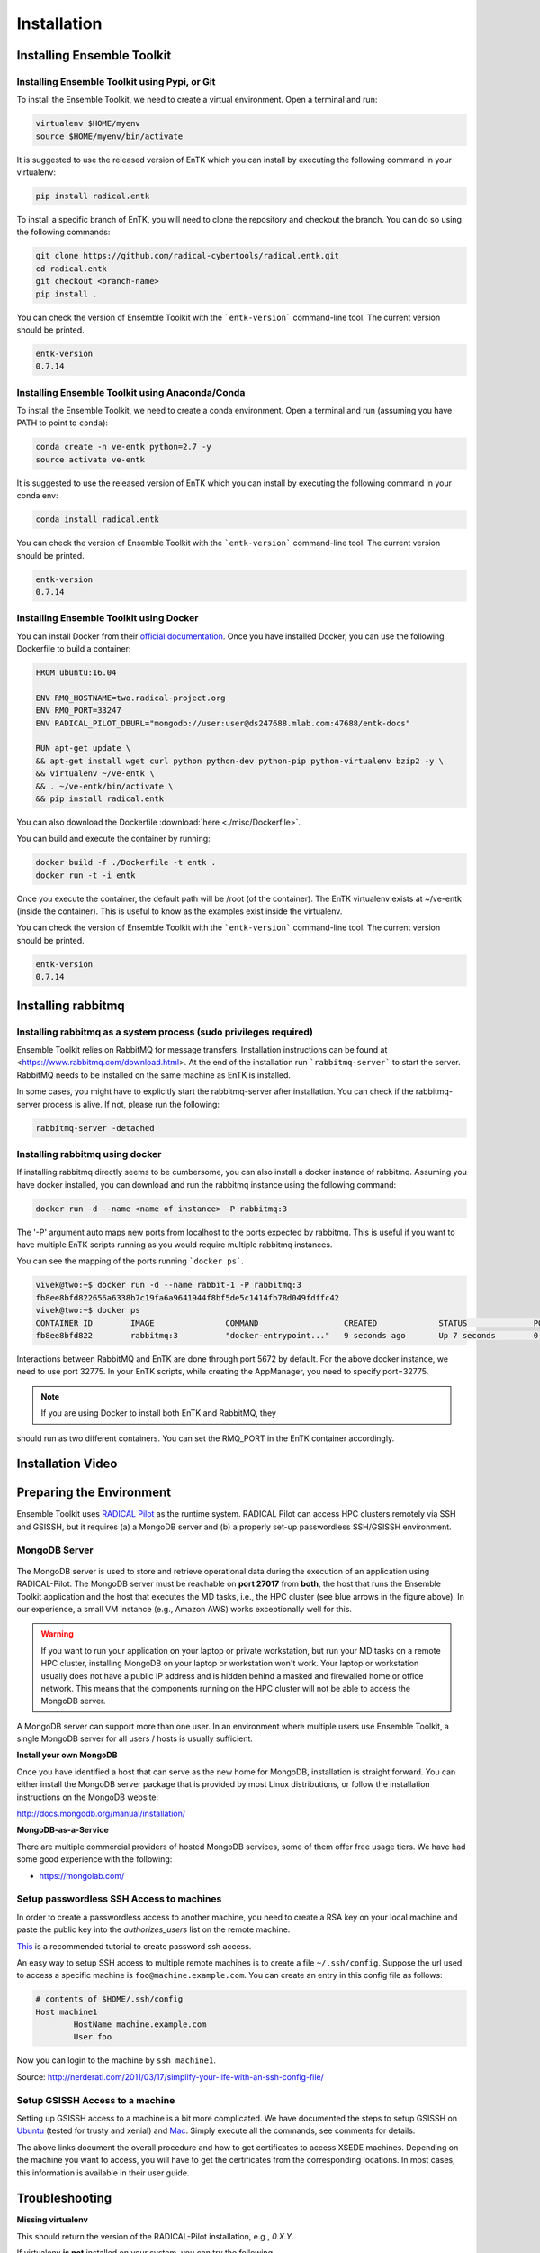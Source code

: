 .. _installation:

************
Installation
************

Installing Ensemble Toolkit
===========================

Installing Ensemble Toolkit using Pypi, or Git
----------------------------------------------

To install the Ensemble Toolkit, we need to create a virtual environment. 
Open a terminal and run:

.. code-block:: bash

        virtualenv $HOME/myenv
        source $HOME/myenv/bin/activate


It is suggested to use the released version of EnTK which you can install
by executing the following command in your virtualenv:

.. code-block:: bash

        pip install radical.entk


To install a specific branch of EnTK, you will need to clone the repository
and checkout the branch. You can do so using the following commands:

.. code-block:: bash

        git clone https://github.com/radical-cybertools/radical.entk.git
        cd radical.entk
        git checkout <branch-name>
        pip install .



You can check the version of Ensemble Toolkit with the ```entk-version```
command-line tool. The current version should be printed.

.. code-block:: bash

        entk-version
        0.7.14


Installing Ensemble Toolkit using Anaconda/Conda
------------------------------------------------

To install the Ensemble Toolkit, we need to create a conda environment. 
Open a terminal and run (assuming you have PATH to point to ``conda``):

.. code-block:: bash

        conda create -n ve-entk python=2.7 -y
        source activate ve-entk


It is suggested to use the released version of EnTK which you can install
by executing the following command in your conda env:

.. code-block:: bash

        conda install radical.entk


You can check the version of Ensemble Toolkit with the ```entk-version```
command-line tool. The current version should be printed.

.. code-block:: bash

        entk-version
        0.7.14


Installing Ensemble Toolkit using Docker
----------------------------------------

You can install Docker from their 
`official documentation <https://hub.docker.com/search/?type=edition&offering=community>`_.
Once you have installed Docker, you can use the following Dockerfile to build
a container:

.. code-block:: bash

        FROM ubuntu:16.04

        ENV RMQ_HOSTNAME=two.radical-project.org
        ENV RMQ_PORT=33247
        ENV RADICAL_PILOT_DBURL="mongodb://user:user@ds247688.mlab.com:47688/entk-docs"

        RUN apt-get update \
        && apt-get install wget curl python python-dev python-pip python-virtualenv bzip2 -y \
        && virtualenv ~/ve-entk \
        && . ~/ve-entk/bin/activate \
        && pip install radical.entk

You can also download the Dockerfile :download:`here <./misc/Dockerfile>`.

You can build and execute the container by running:

.. code-block:: bash

        docker build -f ./Dockerfile -t entk .
        docker run -t -i entk

Once you execute the container, the default path will be /root (of the container).
The EnTK virtualenv exists at ~/ve-entk (inside the container). This is useful
to know as the examples exist inside the virtualenv.

You can check the version of Ensemble Toolkit with the ```entk-version```
command-line tool. The current version should be printed.

.. code-block:: bash

        entk-version
        0.7.14


Installing rabbitmq
===================

Installing rabbitmq as a system process (sudo privileges required)
------------------------------------------------------------------

Ensemble Toolkit relies on RabbitMQ for message transfers. Installation
instructions can be found at <https://www.rabbitmq.com/download.html>. At
the end of the installation run ```rabbitmq-server``` to start the server.
RabbitMQ needs to be installed on the same machine as EnTK is installed.

In some cases, you might have to explicitly start the rabbitmq-server after
installation. You can check if the rabbitmq-server process is alive. If not,
please run the following:

.. code-block:: bash

        rabbitmq-server -detached


Installing rabbitmq using docker
--------------------------------

If installing rabbitmq directly seems to be cumbersome, you can also install a
docker instance of rabbitmq. Assuming you have docker installed, you can
download and run the rabbitmq instance using the following command:

.. code-block:: bash

        docker run -d --name <name of instance> -P rabbitmq:3


The '-P' argument auto maps new ports from localhost to the ports expected by
rabbitmq. This is useful if you want to have multiple EnTK scripts running as
you would require multiple rabbitmq instances.

You can see the mapping of the ports running ```docker ps```.

.. code-block:: bash

        vivek@two:~$ docker run -d --name rabbit-1 -P rabbitmq:3
        fb8ee8bfd822656a6338b7c19fa6a9641944f8bf5de5c1414fb78d049fdffc42
        vivek@two:~$ docker ps
        CONTAINER ID        IMAGE               COMMAND                  CREATED             STATUS              PORTS                                                                                                 NAMES
        fb8ee8bfd822        rabbitmq:3          "docker-entrypoint..."   9 seconds ago       Up 7 seconds        0.0.0.0:32777->4369/tcp, 0.0.0.0:32776->5671/tcp, 0.0.0.0:32775->5672/tcp, 0.0.0.0:32774->25672/tcp   rabbit-1


Interactions between RabbitMQ and EnTK are done through port 5672 by default.
For the above docker instance, we need to use port 32775. In your EnTK scripts,
while creating the AppManager, you need to specify port=32775.

.. note:: If you are using Docker to install both EnTK and RabbitMQ, they
should run as two different containers. You can set the RMQ_PORT in the EnTK
container accordingly.

Installation Video
==================

.. raw:: html

        <video controls width="800" src="_static/entk_installation_get_started.mp4"></video>


Preparing the Environment
=========================

Ensemble Toolkit uses `RADICAL Pilot <http://radicalpilot.readthedocs.org>`_ as
the runtime system. RADICAL Pilot can access HPC clusters remotely via SSH and
GSISSH, but it requires (a) a MongoDB server and (b) a properly set-up
passwordless SSH/GSISSH environment.


MongoDB Server
--------------

.. figure:: figures/hosts_and_ports.png
     :width: 360pt
     :align: center
     :alt: MongoDB and SSH ports.

The MongoDB server is used to store and retrieve operational data during the
execution of an application using RADICAL-Pilot. The MongoDB server must
be reachable on **port 27017** from **both**, the host that runs the
Ensemble Toolkit application and the host that executes the MD tasks, i.e.,
the HPC cluster (see blue arrows in the figure above). In our experience,
a small VM instance (e.g., Amazon AWS) works exceptionally well for this.

.. warning:: If you want to run your application on your laptop or private
            workstation, but run your MD tasks on a remote HPC cluster,
            installing MongoDB on your laptop or workstation won't work.
            Your laptop or workstation usually does not have a public IP
            address and is hidden behind a masked and firewalled home or office
            network. This means that the components running on the HPC cluster
            will not be able to access the MongoDB server.

A MongoDB server can support more than one user. In an environment where
multiple users use Ensemble Toolkit, a single MongoDB server
for all users / hosts is usually sufficient.

**Install your own MongoDB**

Once you have identified a host that can serve as the new home for MongoDB,
installation is straight forward. You can either install the MongoDB
server package that is provided by most Linux distributions, or
follow the installation instructions on the MongoDB website:

http://docs.mongodb.org/manual/installation/

**MongoDB-as-a-Service**

There are multiple commercial providers of hosted MongoDB services, some of them
offer free usage tiers. We have had some good experience with the following:

* https://mongolab.com/


.. _ssh_gsissh_setup:

Setup passwordless SSH Access to machines
-----------------------------------------

In order to create a passwordless access to another machine, you need to create a RSA key on your local machine
and paste the public key into the `authorizes_users` list on the remote machine.

`This <http://linuxproblem.org/art_9.html>`_ is a recommended tutorial to create password ssh access.

An easy way to setup SSH access to multiple remote machines is to create a file ``~/.ssh/config``.
Suppose the url used to access a specific machine is ``foo@machine.example.com``. You can create an entry in this
config file as follows:

.. code-block:: bash

        # contents of $HOME/.ssh/config
        Host machine1
                HostName machine.example.com
                User foo

Now you can login to the machine by ``ssh machine1``.


Source: http://nerderati.com/2011/03/17/simplify-your-life-with-an-ssh-config-file/


Setup GSISSH Access to a machine
---------------------------------

Setting up GSISSH access to a machine is a bit more complicated. We have documented the steps to setup GSISSH on
`Ubuntu <https://github.com/vivek-bala/docs/blob/master/misc/gsissh_setup_stampede_ubuntu_xenial.sh>`_ (tested for
trusty and xenial) and `Mac <https://github.com/vivek-bala/docs/blob/master/misc/gsissh_setup_mac>`_. Simply execute
all the commands, see comments for details.

The above links document the overall procedure and how to get certificates to access XSEDE machines. Depending on the machine
you want to access, you will have to get the certificates from the corresponding locations. In most cases, this
information is available in their user guide.


Troubleshooting
=======================

**Missing virtualenv**

This should return the version of the RADICAL-Pilot installation, e.g., `0.X.Y`.

If virtualenv **is not** installed on your system, you can try the following.

.. code-block:: bash

        wget --no-check-certificate https://pypi.python.org/packages/source/v/virtualenv/virtualenv-1.9.tar.gz
        tar xzf virtualenv-1.9.tar.gz

        python virtualenv-1.9/virtualenv.py $HOME/myenv
        source $HOME/myenv/bin/activate

**TypeError: 'NoneType' object is not callable**

Note that some Python installations have a broken multiprocessing module -- if you
experience the following error during installation::

    Traceback (most recent call last):
        File "/usr/lib/python2.7/atexit.py", line 24, in _run_exitfuncs
            func(*targs, **kargs)
        File "/usr/lib/python2.7/multiprocessing/util.py", line 284, in _exit_function
            info('process shutting down')
    TypeError: 'NoneType' object is not callable

    you may need to move to Python 2.7 (see http://bugs.python.org/issue15881).
